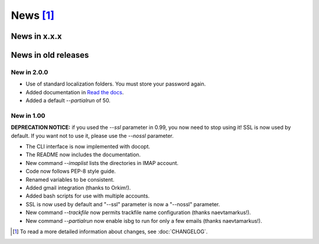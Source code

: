 News [#]_
=========

News in x.x.x
-------------


News in old releases
--------------------

New in 2.0.0
~~~~~~~~~~~~

* Use of standard localization folders. You must store your password again.
* Added documentation in `Read the docs`__.
* Added a default `--partialrun` of 50.

.. __: https://isbg.readthedocs.io/

New in 1.00
~~~~~~~~~~~

**DEPRECATION NOTICE:** if you used the `--ssl` parameter in 0.99, you now
need to stop using it! SSL is now used by default. If you want not to use
it, please use the `--nossl` parameter.

* The CLI interface is now implemented with docopt.
* The README now includes the documentation.
* New command `--imaplist` lists the directories in IMAP account.
* Code now follows PEP-8 style guide.
* Renamed variables to be consistent.
* Added gmail integration (thanks to Orkim!).
* Added bash scripts for use with multiple accounts.
* SSL is now used by default and "--ssl" parameter is now a "--nossl"
  parameter.
* New command `--trackfile` now permits trackfile name configuration (thanks
  naevtamarkus!).
* New command `--partialrun` now enable isbg to run for only a few emails
  (thanks naevtamarkus!).


.. [#] To read a more detailed information about changes, see :doc:`CHANGELOG`.
